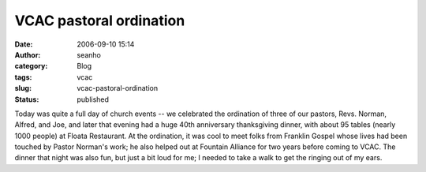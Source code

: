 VCAC pastoral ordination
########################
:date: 2006-09-10 15:14
:author: seanho
:category: Blog
:tags: vcac
:slug: vcac-pastoral-ordination
:status: published

Today was quite a full day of church events -- we celebrated the
ordination of three of our pastors, Revs. Norman, Alfred, and Joe, and
later that evening had a huge 40th anniversary thanksgiving dinner, with
about 95 tables (nearly 1000 people) at Floata Restaurant. At the
ordination, it was cool to meet folks from Franklin Gospel whose lives
had been touched by Pastor Norman's work; he also helped out at Fountain
Alliance for two years before coming to VCAC. The dinner that night was
also fun, but just a bit loud for me; I needed to take a walk to get the
ringing out of my ears.
